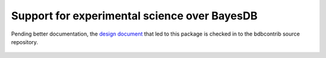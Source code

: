 Support for experimental science over BayesDB
=============================================

Pending better documentation, the `design document`_
that led to this package is checked in to the bdbcontrib source
repository.

.. _design document: https://github.com/probcomp/bdbcontrib/blob/master/examples/on-stability-testing.md

 .. toctree::
    :maxdepth: 2

    probe
    visualization
